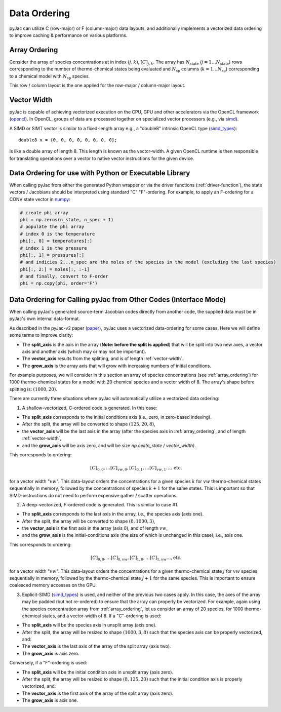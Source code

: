 Data Ordering
#############

pyJac can utilize C (row-major) or F (column-major) data layouts, and additionally implements a vectorized data ordering to improve caching & performance on various platforms.

.. _array_ordering:

==============
Array Ordering
==============

Consider the array of species concentrations at in index :math:`\left(j, k\right)`, :math:`[C]_{j, k}`.
The array has :math:`N_{\text{state}}` (:math:`j = 1 \ldots N_{\text{state}}`) rows corresponding to the number of thermo-chemical states being evaluated and :math:`N_{\text{sp}}` columns (:math:`k = 1 \ldots N_{\text{sp}}`) corresponding to a chemical model with :math:`N_{\text{sp}}` species.

This row / column layout is the one applied for the row-major / column-major layout.

.. _vector-width:

============
Vector Width
============

pyJac is capable of achieving vectorized execution on the CPU, GPU and other accelerators via the OpenCL framework (opencl_).
In OpenCL, groups of data are processed together on specialized vector processors (e.g., via simd_).

A SIMD or SIMT vector is similar to a fixed-length array e.g., a "double8" intrinsic OpenCL type (simd_types_)::

    double8 x = {0, 0, 0, 0, 0, 0, 0, 0};

is like a double array of length 8. This length is known as the vector-width.
A given OpenCL runtime is then responsible for translating operations over a vector to native vector instructions for
the given device.


.. _opencl: `https://www.khronos.org/opencl/`
.. _simd: `https://en.wikipedia.org/wiki/SIMD`
.. _simt: `https://en.wikipedia.org/wiki/Single_instruction,_multiple_threads`

=======================================================
Data Ordering for use with Python or Executable Library
=======================================================

When calling pyJac from either the generated Python wrapper or via the driver functions (:ref:`driver-function`),
the state vectors / Jacobians should be interpreted using standard "C" \ "F"-ordering.
For example, to apply an F-ordering for a CONV state vector in `numpy`_:

.. code-block:: python

    # create phi array
    phi = np.zeros(n_state, n_spec + 1)
    # populate the phi array
    # index 0 is the temperature
    phi[:, 0] = temperatures[:]
    # index 1 is the pressure
    phi[:, 1] = pressures[:]
    # and indicies 2...n_spec are the moles of the species in the model (excluding the last species)
    phi[:, 2:] = moles[:, :-1]
    # and finally, convert to F-order
    phi = np.copy(phi, order='F')


.. _numpy: http://numpy.org
.. _vector_split:

=================================================================
Data Ordering for Calling pyJac from Other Codes (Interface Mode)
=================================================================

When calling pyJac's generated source-term \ Jacobian codes directly from another code, the supplied data must be in pyJac's own internal data-format.

As described in the pyJac-v2 paper (paper_), pyJac uses a vectorized data-ordering for some cases.  Here we will define some terms to improve clarity:

*  The **split_axis** is the axis in the array (**Note: before the split is applied**) that will be split into two new axes, a vector axis and another axis (which may or may not be important).
*  The **vector_axis** results from the splitting, and is of length :ref:`vector-width`.
*  The **grow_axis** is the array axis that will grow with increasing numbers of initial conditions.

For example purposes, we will consider in this section an array of species concentrations (see :ref:`array_ordering`) for 1000 thermo-chemical states for a model with 20 chemical species and a vector width of 8.
The array's shape before splitting is: :math:`\left(1000, 20\right)`.

There are currently three situations where pyJac will automatically utilize a vectorized data ordering:

1)  A shallow-vectorized, C-ordered code is generated.  In this case:

* The **split_axis** corresponds to the initial conditions axis (i.e., zero, in zero-based indexing).
* After the split, the array will be converted to shape :math:`\left(125, 20, 8\right)`,
* the **vector_axis** will be the last axis in the array (after the species axis in :ref:`array_ordering`, and of length :ref:`vector-width`,
* and the **grow_axis** will be axis zero, and will be size `np.ceil(n_state / vector_width)`.

This corresponds to ordering:

.. math::
	[C]_{0, 0}, \ldots [C]_{vw, 0}, [C]_{0, 1}, \ldots [C]_{vw, 1} \ldots, \text{etc.}

for a vector width ":math:`vw`".  This data-layout orders the concentrations for a given species :math:`k` for :math:`vw` thermo-chemical states sequentially in memory, followed by the concentrations of species :math:`k + 1` for the same states.  This is important so that SIMD-instructions do not need to perform expensive gather / scatter operations.

2)  A deep-vectorized, F-ordered code is generated.  This is similar to case #1.

* The **split_axis** corresponds to the last axis in the array, i.e., the species axis (axis one).
* After the split, the array will be converted to shape :math:`\left(8, 1000, 3\right)`,
* the **vector_axis** is the first axis in the array (axis 0), and of length :math:`vw`,
* and the **grow_axis** is the initial-conditions axis (the size of which is unchanged in this case), i.e., axis one.

This corresponds to ordering:

.. math::
	[C]_{0, 0}, \ldots [C]_{0, vw}, [C]_{1, 0}, \ldots [C]_{1, vw} \ldots, \text{etc.}

for a vector width ":math:`vw`".  This data-layout orders the concentrations for a given thermo-chemical state :math:`j` for :math:`vw` species sequentially in memory, followed by the thermo-chemical state :math:`j + 1` for the same species.  This is important to ensure coalesced memory accesses on the GPU.


3)  Explicit-SIMD (simd_types_) is used, and neither of the previous two cases apply.  In this case, the axes of the array may be padded (but not re-ordered) to ensure that the array can properly be vectorized.  For example, again using the species concentration array from :ref:`array_ordering`,  let us consider an array of 20 species, for 1000 thermo-chemical states, and a vector-width of 8.  If a "C"-ordering is used:

* The **split_axis** will be the species axis in unsplit array (axis one).
* After the split, the array will be resized to shape :math:`\left(1000, 3, 8\right)` such that the species axis can be properly vectorized, and:
* The **vector_axis** is the last axis of the array of the split array (axis two).
* The **grow_axis** is axis zero.

Conversely, if a "F"-ordering is used:

* The **split_axis** will be the initial condition axis in unsplit array (axis zero).
* After the split, the array will be resized to shape :math:`\left(8, 125, 20\right)` such that the initial condition axis is properly vectorized, and:
* The **vector_axis** is the first axis of the array of the split array (axis zero).
* The **grow_axis** is axis one.

.. _paper: `https://arxiv.org/abs/1809.01029`
.. _simd_types: `https://www.khronos.org/registry/OpenCL/sdk/1.2/docs/man/xhtml/vectorDataTypes.html`
